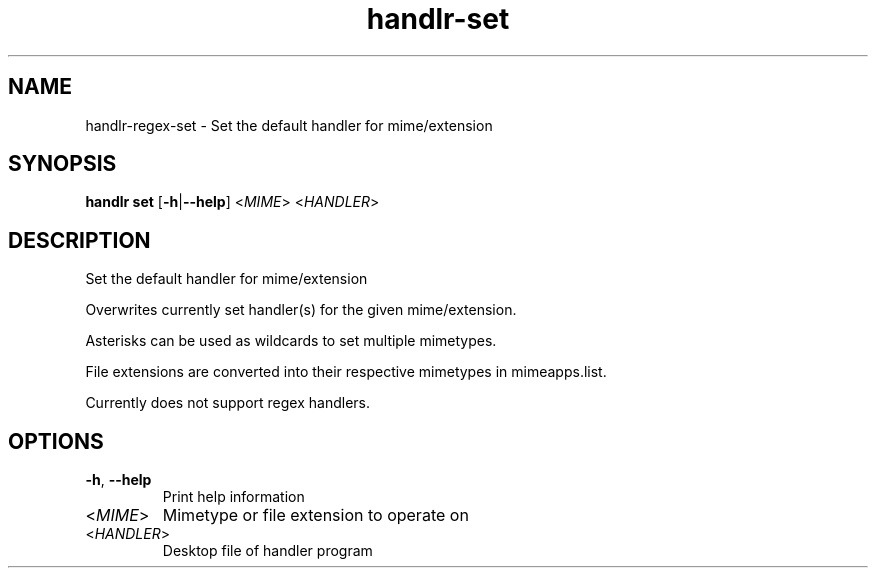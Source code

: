.ie \n(.g .ds Aq \(aq
.el .ds Aq '
.TH handlr-set 1  "handlr-set " 
.SH NAME
handlr-regex\-set - Set the default handler for mime/extension
.SH SYNOPSIS
\fBhandlr set\fR [\fB\-h\fR|\fB\-\-help\fR] <\fIMIME\fR> <\fIHANDLER\fR> 
.SH DESCRIPTION
Set the default handler for mime/extension
.PP
Overwrites currently set handler(s) for the given mime/extension.
.PP
Asterisks can be used as wildcards to set multiple mimetypes.
.PP
File extensions are converted into their respective mimetypes in mimeapps.list.
.PP
Currently does not support regex handlers.
.SH OPTIONS
.TP
\fB\-h\fR, \fB\-\-help\fR
Print help information
.TP
<\fIMIME\fR>
Mimetype or file extension to operate on
.TP
<\fIHANDLER\fR>
Desktop file of handler program
